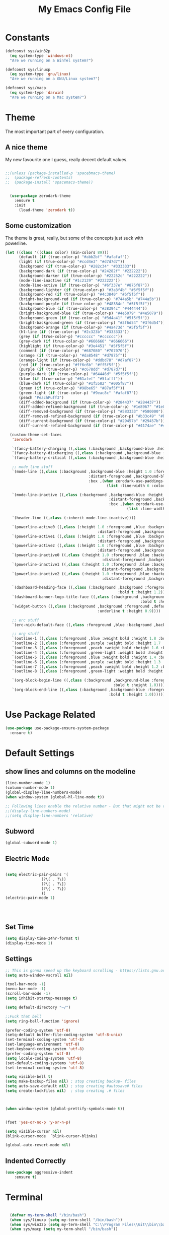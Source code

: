 #+TITLE: My Emacs Config File
#+CREATOR: U<
#+STARTUP: overview
#+Credits: This Emacs Config is Based on the Uncle Dave's Tutorial
#+Keywords : el

* Constants
  
#+BEGIN_SRC emacs-lisp
  (defconst sys/win32p
    (eq system-type 'windows-nt)
    "Are we running on a WinTel system?")

  (defconst sys/linuxp
    (eq system-type 'gnu/linux)
    "Are we running on a GNU/Linux system?")

  (defconst sys/macp
    (eq system-type 'darwin)
    "Are we running on a Mac system?")
#+END_SRC

* Theme
The most important part of every configuration.
** A nice theme
My new favourite one I guess, really decent default values.
#+BEGIN_SRC emacs-lisp

;;(unless (package-installed-p 'spacebmacs-theme)
;;  (package-refresh-contents)
;;  (package-install 'spacemacs-theme))


  (use-package zerodark-theme
    :ensure t
    :init
      (load-theme 'zerodark t))
#+END_SRC

** Some customization
The theme is great, really, but some of the concepts just suck with powerline.
#+BEGIN_SRC emacs-lisp
  (let ((class '((class color) (min-colors 89)))
        (default (if (true-color-p) "#abb2bf" "#afafaf"))
        (light (if (true-color-p) "#ccd4e3" "#d7d7d7"))
        (background (if (true-color-p) "#282c34" "#333333"))
        (background-dark (if (true-color-p) "#24282f" "#222222"))
        (background-darker (if (true-color-p) "#22252c" "#222222"))
        (mode-line-inactive (if "#1c2129" "#222222"))
        (mode-line-active (if (true-color-p) "#6f337e" "#875f87"))
        (background-lighter (if (true-color-p) "#3a3f4b" "#5f5f5f"))
        (background-red (if (true-color-p) "#4c3840" "#5f5f5f"))
        (bright-background-red (if (true-color-p) "#744a5b" "#744a5b"))
        (background-purple (if (true-color-p) "#48384c" "#5f5f5f"))
        (background-blue (if (true-color-p) "#38394c" "#444444"))
        (bright-background-blue (if (true-color-p) "#4e5079" "#4e5079"))
        (background-green (if (true-color-p) "#3d4a41" "#5f5f5f"))
        (bright-background-green (if (true-color-p) "#3f6d54" "#3f6d54"))
        (background-orange (if (true-color-p) "#4a473d" "#5f5f5f"))
        (hl-line (if (true-color-p) "#2c323b" "#333333"))
        (grey (if (true-color-p) "#cccccc" "#cccccc"))
        (grey-dark (if (true-color-p) "#666666" "#666666"))
        (highlight (if (true-color-p) "#3e4451" "#5f5f5f"))
        (comment (if (true-color-p) "#687080" "#707070"))
        (orange (if (true-color-p) "#da8548" "#d7875f"))
        (orange-light (if (true-color-p) "#ddbd78" "#d7af87"))
        (red (if (true-color-p) "#ff6c6b" "#ff5f5f"))
        (purple (if (true-color-p) "#c678dd" "#d787d7"))
        (purple-dark (if (true-color-p) "#64446d" "#5f5f5f"))
        (blue (if (true-color-p) "#61afef" "#5fafff"))
        (blue-dark (if (true-color-p) "#1f5582" "#005f87"))
        (green (if (true-color-p) "#98be65" "#87af5f"))
        (green-light (if (true-color-p) "#9eac8c" "#afaf87"))
        (peach "PeachPuff3")
        (diff-added-background (if (true-color-p) "#284437" "#284437"))
        (diff-added-refined-background (if (true-color-p) "#1e8967" "#1e8967"))
        (diff-removed-background (if (true-color-p) "#583333" "#580000"))
        (diff-removed-refined-background (if (true-color-p) "#b33c49" "#b33c49"))
        (diff-current-background (if (true-color-p) "#29457b" "#29457b"))
        (diff-current-refined-background (if (true-color-p) "#4174ae" "#4174ae")))

    (custom-theme-set-faces
     'zerodark

     `(fancy-battery-charging ((,class (:background ,background-blue :height 1.0 :bold t))))
     `(fancy-battery-discharging ((,class (:background ,background-blue :height 1.0))))
     `(fancy-battery-critical ((,class (:background ,background-blue :height 1.0))))
     
     ;; mode line stuff
     `(mode-line ((,class (:background ,background-blue :height 1.0 :foreground ,blue
                                       :distant-foreground ,background-blue
                                       :box ,(when zerodark-use-paddings-in-mode-line
                                               (list :line-width 6 :color background-blue))))))
     
     `(mode-line-inactive ((,class (:background ,background-blue :height 1.0 :foreground ,default
                                                :distant-foreground ,background-blue
                                                :box ,(when zerodark-use-paddings-in-mode-line
                                                        (list :line-width 6 :color background-blue))))))

     `(header-line ((,class (:inherit mode-line-inactive))))

     `(powerline-active0 ((,class (:height 1.0 :foreground ,blue :background ,background-blue
                                           :distant-foreground ,background-blue))))
     `(powerline-active1 ((,class (:height 1.0 :foreground ,blue :background ,background-blue
                                           :distant-foreground ,background-blue))))
     `(powerline-active2 ((,class (:height 1.0 :foreground ,blue :background ,background-blue
                                           :distant-foreground ,background-blue))))
     `(powerline-inactive0 ((,class (:height 1.0 :foreground ,blue :background ,background-blue
                                             :distant-foreground ,background-blue))))
     `(powerline-inactive1 ((,class (:height 1.0 :foreground ,blue :background ,background-blue
                                             distant-foreground ,background-blue))))
     `(powerline-inactive2 ((,class (:height 1.0 :foreground ,blue :background ,background-blue
                                             :distant-foreground ,background-blue))))

     `(dashboard-heading-face ((,class (:background ,background :foreground ,blue
                                                    :bold t :height 1.2))))
     `(dashboard-banner-logo-title-face ((,class (:background ,background :foreground ,blue
                                                              :bold t :height 1.2))))
     `(widget-button ((,class (:background ,background :foreground ,default :bold nil
                                           :underline t :height 0.9))))
     
     ;; erc stuff
     `(erc-nick-default-face ((,class :foreground ,blue :background ,background :weight bold)))

     ;; org stuff
     `(outline-1 ((,class (:foreground ,blue :weight bold :height 1.8 :bold nil))))
     `(outline-2 ((,class (:foreground ,purple :weight bold :height 1.7 :bold nil))))
     `(outline-3 ((,class (:foreground ,peach :weight bold :height 1.6 :bold nil))))
     `(outline-4 ((,class (:foreground ,green-light :weight bold :height 1.5 :bold nil))))
     `(outline-5 ((,class (:foreground ,blue :weight bold :height 1.4 :bold nil))))
     `(outline-6 ((,class (:foreground ,purple :weight bold :height 1.3 :bold nil))))
     `(outline-7 ((,class (:foreground ,peach :weight bold :height 1.2 :bold nil))))
     `(outline-8 ((,class (:foreground ,green-light :weight bold :height 1.1 :bold nil))))
     
     `(org-block-begin-line ((,class (:background ,background-blue :foreground ,blue
                                                  :bold t :height 1.0))))
     `(org-block-end-line ((,class (:background ,background-blue :foreground ,blue
                                                :bold t :height 1.0))))))
#+END_SRC
* Use Package Related
#+BEGIN_SRC emacs-lisp
  (use-package use-package-ensure-system-package
    :ensure t)
#+END_SRC
* Default Settings
** show lines and columns on the modeline
#+BEGIN_SRC emacs-lisp
  (line-number-mode 1)
  (column-number-mode 1)
  (global-display-line-numbers-mode)
  (when window-system (global-hl-line-mode t))

  ;; Following lines enable the relative number - But that might not be very usefull in emacs, instead use the Avy go to line 
  ;;(display-line-numbers-mode)  
  ;;(setq display-line-numbers 'relative)
#+END_SRC

** Subword
#+BEGIN_SRC emacs-lisp
(global-subword-mode 1)
#+END_SRC
** Electric Mode
#+BEGIN_SRC emacs-lisp

  (setq electric-pair-pairs '(
			      (?\( . ?\))
			      (?\[ . ?\])
			      (?\{ . ?\})
			      ))
  (electric-pair-mode 1)




#+END_SRC
** Set Time
#+BEGIN_SRC emacs-lisp
(setq display-time-24hr-format t)
(display-time-mode 1)

#+END_SRC
** Settings
#+BEGIN_SRC emacs-lisp
  ;; This is gonna speed up the keyboard scrolling - https://lists.gnu.org/archive/html/emacs-devel/2006-09/msg00814.html
  (setq auto-window-vscroll nil)  

  (tool-bar-mode -1)
  (menu-bar-mode -1)
  (scroll-bar-mode -1)
  (setq inhibit-startup-message t)

  (setq default-directory "~/")

  ;;Fuck that bell
  (setq ring-bell-function 'ignore)

  (prefer-coding-system 'utf-8)
  (setq-default buffer-file-coding-system 'utf-8-unix)
  (set-terminal-coding-system 'utf-8)
  (set-language-environment 'utf-8)
  (set-keyboard-coding-system 'utf-8)
  (prefer-coding-system 'utf-8)
  (setq locale-coding-system 'utf-8)
  (set-default-coding-systems 'utf-8)
  (set-terminal-coding-system 'utf-8)

  (setq visible-bell t)
  (setq make-backup-files nil) ; stop creating backup~ files
  (setq auto-save-default nil) ; stop creating #autosave# files
  (setq create-lockfiles nil)  ; stop creating .# files



  (when window-system (global-prettify-symbols-mode t))


  (fset 'yes-or-no-p 'y-or-n-p)

  (setq visible-cursor nil)
  (blink-cursor-mode  `blink-cursor-blinks)

  (global-auto-revert-mode nil)

#+END_SRC
** Indented Correctly
#+BEGIN_SRC emacs-lisp
  (use-package aggressive-indent
      :ensure t)

#+END_SRC
* Terminal
  
#+BEGIN_SRC emacs-lisp

  (defvar my-term-shell "/bin/bash")
  (when sys/linuxp (setq my-term-shell "/bin/bash"))
  (when sys/win32p (setq my-term-shell "C:\\Program Files\\Git\\bin\\bash.exe"))
  (when sys/macp (setq my-term-shell "/bin/bash"))

  (defun run-bash ()
    (interactive)
    (let ((shell-file-name my-term-shell))
      (shell "*bash*")))

  (defun run-cmdexe ()
    (interactive)
    (let ((shell-file-name "cmd.exe"))
      (shell "*cmd.exe*")))

  (defun my-windows-shell-setup () (interactive)
	 ;; The variable `git-shell-path' contains the path to the `Git\bin'
	 ;; file on my system. I install this in      
	 (setq explicit-shell-file-name my-term-shell)
	 (setq explicit-bash.exe-args '("--login" "-i"))
	 (message "Windows preferences set."))

  (if sys/win32p (my-windows-shell-setup))


(defun powershell (&optional buffer)
  "Launches a powershell in buffer *powershell* and switches to it."
  (interactive)
  (let ((buffer (or buffer "*powershell*"))
    (powershell-prog "c:\\windows\\system32\\WindowsPowerShell\\v1.0\\powershell.exe"))
    (make-comint-in-buffer "shell" "*powershell*" powershell-prog)
    (switch-to-buffer buffer)))


#+END_SRC

* Org mode
** Basic Settings
#+BEGIN_SRC emacs-lisp
(setq org-src-window-setup 'current-window)
(add-to-list 'org-structure-template-alist 
'("el" "#+BEGIN_SRC emacs-lisp\n?\n#+END_SRC"))
#+END_SRC
** Formattings
#+BEGIN_SRC emacs-lisp
  (use-package org-bullets
    :ensure t
    :config
    (add-hook 'org-mode-hook (lambda () (org-bullets-mode 1))))

  ;; Enable line wrap in Org mode
  (add-hook 'org-mode-hook '(lambda () (visual-line-mode 1)))
  (setq org-agenda-files (append
			  (file-expand-wildcards  "~/org-notes/*.org")))

  ;; Key Binding
  (global-set-key (kbd "C-c I") #'my-find-user-init-file)

  (add-hook 'org-mode-hook 'org-indent-mode)

#+END_SRC

* IDO & Smex mode
** Standard IDO Mode
#+BEGIN_SRC emacs-lisp
  (setq ido-enable-flex-matching t)
  (setq ido-create-new-buffer 'always)
  (setq ido-everywhere t)
  (ido-mode 1)
#+END_SRC
** IDO Vertical 
#+BEGIN_SRC emacs-lisp
  (use-package ido-vertical-mode
		:ensure t
		:init
		(ido-vertical-mode 1))
  (setq ido-vertical-define-keys 'C-n-and-C-p-only)
#+END_SRC

** Smex

#+BEGIN_SRC emacs-lisp
  (use-package smex
    :ensure t
    :init (smex-initialize)
    :bind ("M-x" . smex ))

#+END_SRC
** Switch Buffer
#+BEGIN_SRC emacs-lisp
  ;; (global-set-key (kbd "C-x b") 'ido-switch-buffer) - This is the default

#+END_SRC

* Which Key
#+BEGIN_SRC emacs-lisp

  (use-package which-key
    :ensure t
    :init (which-key-mode))


#+END_SRC

* Hungry Delete
#+BEGIN_SRC emacs-lisp
  (use-package hungry-delete
    :ensure t
    :config (global-hungry-delete-mode t))
#+END_SRC
* Beacon
#+BEGIN_SRC emacs-lisp
  (use-package beacon
    :ensure t
    :init (beacon-mode 1))

#+END_SRC
* Util Functions
** Kill Word
#+BEGIN_SRC emacs-lisp
  (defun kill-whole-word ()
    (interactive)
    (backward-word)
    (kill-word 1))

  (global-set-key (kbd "C-c w w") 'kill-whole-word)
#+END_SRC
** Open my init file in another window
#+BEGIN_SRC emacs-lisp

(defun my-open-init-file ()
  "Edit the `user-init-file', in another window."
  (interactive)
  (find-file-other-window user-init-file))

#+END_SRC
** Copy whole line
#+BEGIN_SRC emacs-lisp
  (defun copy-whole-line()
    (interactive)
    (save-excursion (kill-new
                     (buffer-substring (point-at-bol)
                                       (point-at-eol)))))

  (global-set-key (kbd "C-c w l") 'copy-whole-line)

  ;; If nothing is marked yanks whole line
  (use-package whole-line-or-region
    :ensure t
    :config (whole-line-or-region-global-mode 1))
#+END_SRC
**  Jump to Next Workd
#+BEGIN_SRC emacs-lisp

  (defun get-point (symbol &optional arg)
    "get the point"
    (funcall symbol arg)
    (point))

  (defun get-word-from-to (begin-of-thing end-of-thing &optional arg)
    "Return thing between beg & end "
    (save-excursion
      (let ((beg (get-point begin-of-thing 1))
            (end (get-point end-of-thing arg)))
        (buffer-substring beg end))))

  (defun get-word-at-cursor (&optional arg)
    "Get word at point"
    (interactive "P")
    (get-word-from-to 'backward-word-strictly 'forward-word-strictly arg))

  (defun jump-to-next-occurence (&optional arg)
    "Jump to the next occurence of the word where the cursor is at"
    (interactive "P")
    (let ((word-at-cursor (get-word-at-cursor)))
      (search-forward word-at-cursor)))

  (defun jump-to-previous-occurence (&optional arg)
    "Jump to the next occurence of the word where the cursor is at"
    (interactive "P")
    (let ((word-at-cursor (get-word-at-cursor)))
      (search-backward word-at-cursor)))


  (global-set-key (kbd "C-c n") 'jump-to-next-occurence)
  (global-set-key (kbd "C-c N") 'jump-to-previous-occurence)
#+END_SRC

* Cofig edit/reload
#+BEGIN_SRC emacs-lisp
  (defun config-visit ()
    (interactive)
    (find-file "~/.emacs.d/config.org"))
  (global-set-key (kbd "C-c e") 'config-visit)

  (defun config-reload ()
    (interactive)
    (org-babel-load-file (expand-file-name "~/.emacs.d/config.org")))
  (global-set-key (kbd "C-c r") 'config-reload)
#+END_SRC
* Buffers
** map the Defaulk Buffer kill
#+BEGIN_SRC emacs-lisp

  (substitute-key-definition 'kill-buffer
			     'kill-buffer-and-window
			     global-map)



#+END_SRC
** Use the Ibuffer instead of the default buffer
#+BEGIN_SRC emacs-lisp
  (global-set-key (kbd "C-x C-b") 'ibuffer)

#+END_SRC
** Kill all buufers
#+BEGIN_SRC emacs-lisp
  (defun kill-all-buffers ()
    (interactive)
    (mapc 'kill-buffer (buffer-list)))
  (global-set-key (kbd "C-c k k") 'kill-all-buffers)
#+END_SRC
* Avy
#+BEGIN_SRC emacs-lisp
  (use-package avy
    :ensure t
    :bind 
    ("M-s" . avy-goto-char)
    ("C-c l" . avy-goto-line ))

#+END_SRC
* Smart parens
#+BEGIN_SRC emacs-lisp
  (use-package smartparens
    :ensure t
    :diminish smartparens-mode
    :config
    (add-hook 'prog-mode-hook 'smartparens-mode))
#+END_SRC
* Rainbow Delimer
#+BEGIN_SRC emacs-lisp
  (use-package rainbow-delimiters
    :ensure t
    :init (add-hook 'prog-mode-hook 'rainbow-delimiters-mode))
#+END_SRC
* Switch-Winow
#+BEGIN_SRC emacs-lisp
  (use-package switch-window
    :ensure t
    :config
    (setq switch-window-input-style 'minibuffer)
    (setq switch-window-increase 4)
    (setq switch-window-threshold 2)
    (setq switch-window-shortcut-style 'qwerty)
    (setq switch-window-qwerty-shortcuts '("a" "s" "d" "f" "h" "j" "k" "l"))
    :bind ([remap other-window] . switch-window))
#+END_SRC
* Window Splitting function
#+BEGIN_SRC emacs-lisp
  (defun split-and-follow-horizontally()
    (interactive)
    (split-window-below)
    (balance-windows)
    (other-window 1))
  (global-set-key (kbd "C-x 2") 'split-and-follow-horizontally)

  (defun split-and-follow-vertically()
    (interactive)
    (split-window-right)
    (balance-windows)
    (other-window 1))
  (global-set-key (kbd "C-x 3") 'split-and-follow-vertically)
#+END_SRC
* Dashboard
#+BEGIN_SRC emacs-lisp
  (use-package dashboard
    :ensure t
    :config
    (dashboard-setup-startup-hook)
    (setq dashboard-items '((recents  . 5)
                            (bookmarks . 5)
                            (projects . 5)
                            (agenda . 5)
                            (registers . 5)))
    (setq dashboard-banner-logo-title "Hello World!"))

  (setq dashboard-center-content t)
  (setq dashboard-set-footer nil)


#+END_SRC
* Auto Completion
#+BEGIN_SRC emacs-lisp
  (use-package company
    :ensure t
    :init
    (setq company-idle-delay 0.3)
    (setq company-minimum-prefix-length 2)
    (add-hook 'after-init-hook 'global-company-mode))

  (with-eval-after-load 'company
    (define-key company-active-map(kbd "M-n") nil)
    (define-key company-active-map(kbd "M-p") nil)
    (define-key company-active-map(kbd "C-n") #'company-select-next)
    (define-key company-active-map(kbd "C-p") #'company-select-previous))

  (use-package company-statistics
      :ensure t
      :init
      (company-statistics-mode))

  (use-package company-web
      :ensure t)

  (use-package company-try-hard
      :ensure t
      :bind
      (("C-<tab>" . company-try-hard)
       :map company-active-map
       ("C-<tab>" . company-try-hard)))

  (use-package company-quickhelp
      :ensure t
      :config
      (company-quickhelp-mode))
#+END_SRC
* Modeline
** Spaceline
#+BEGIN_SRC emacs-lisp
(use-package spaceline
    :ensure t
    :config
    (require 'spaceline-config)
    (setq powerline-default-separator 'arrow)
    (spaceline-spacemacs-theme))
#+END_SRC
** Diminish
#+BEGIN_SRC emacs-lisp
  (use-package diminish
    :ensure t
    :init
    (diminish 'hungry-delete-mode)
    (diminish 'beacon-mode)
    (diminish 'which-key-mode)
    (diminish 'subword-mode))
#+END_SRC
* Dmenu
#+BEGIN_SRC emacs-lisp
  (use-package dmenu
    :ensure t
    :bind
    ("C-c d" . dmenu))  
#+END_SRC
* Symon- A performance manager
#+BEGIN_SRC emacs-lisp
  (use-package symon
    :ensure t
    :bind ("C-c p" . 'symon-mode))
#+END_SRC
* Popup kill ring
#+BEGIN_SRC emacs-lisp
  (use-package popup-kill-ring
    :ensure t
    :bind ("M-y" . popup-kill-ring))
#+END_SRC
* Swiper
#+BEGIN_SRC emacs-lisp
  (use-package swiper 
    :ensure t
    :bind ("C-s" . swiper))
;; Some hack to make swiper startup faster https://www.reddit.com/r/emacs/comments/cfdv1y/swiper_is_extreamly_slow/
;; By default if you have visual line mode on swiper scans every visual line, which can be really slow in large files. This forces swiper to revert back to searching only every actual line even if the user is using visual line mode
(setq swiper-use-visual-line nil)
(setq swiper-use-visual-line-p (lambda (a) nil))

#+END_SRC
* Mark Multiple
#+BEGIN_SRC emacs-lisp
  (use-package mark-multiple
    :ensure t
    :bind ("C-c q" . 'mark-next-like-this))
#+END_SRC
* Expang Region
#+BEGIN_SRC emacs-lisp
  (use-package expand-region
    :ensure t
    :bind ("C-q" . 'er/expand-region))
#+END_SRC
* Projectile
#+BEGIN_SRC emacs-lisp
  ;;  (use-package projectile
  ;;    :ensure t
  ;;    :config
  ;;    (define-key projectile-mode-map (kbd "C-x p") 'projectile-command-map)
  ;;    (projectile-mode +1 ))

  (use-package projectile
    :init (progn
            (setq projectile-enable-caching t)
            (setq projectile-indexing-method 'hybrid)
            (setq projectile-globally-ignored-directories '("node_modules" "node_modules/" "dist" "dist/" "coverage" ))
            (setq projectile-ignored-directories '("_output" "node_modules" "node_modules/" "pkg" "dist" "dist/" "dist/js" "coverage" ""))
            (setq projectile-ignored-files '(".DS_Store" ".gitmodules" "package-lock.json" "yarn.lock" ".svg" "#" "~" "yarn-error.log" ".log" "*log" "yarn*"))
            )
    :bind (
           ("C-x p" . projectile-command-map))
    :config (projectile-mode 1))


  ;; Hybrid is slower than alein but use both native and git indexing
;;  (setq projectile-indexing-method 'hybrid)
  ;; Alien is the Fastest, Where it checkes the Git for File Indexing
  ;;(setq projectile-indexing-method 'alien)
  (setq projectile-git-submodule-command nil);; This is to support the Git Indexing, Without this it will fail
#+END_SRC
* Magit
** Default Magit Install
#+BEGIN_SRC emacs-lisp
  (use-package magit
    :ensure t
    :config
    (setq magit-push-always-verify nil)
    (setq git-commit-summary-max-length 50)
    :bind
    ("M-g" . magit-status))
#+END_SRC
** Desable standard VC in emacs
#+BEGIN_SRC emacs-lisp
  (setq vc-handled-backends nil)
  (setq magit-refresh-status-buffer nil)

#+END_SRC
* All Icons
#+BEGIN_SRC emacs-lisp
  (use-package all-the-icons
    :ensure t)
#+END_SRC
* Curser Blink
#+BEGIN_SRC emacs-lisp
 
;; https://stackoverflow.com/questions/13625080/looking-forward-a-way-to-make-cursor-blinks-like-a-heartbeat-in-emacs
 (require 'cl)
  (require 'color)

  (defvar heartbeat-fps 16)
  (defvar heartbeat-period 5)

  (defun heartbeat-range (from to cnt)
    (let ((step (/ (- to from) (float cnt))))
      (loop for i below cnt collect (+ from (* step i)))))

  (defun heartbeat-cursor-colors ()
    (let ((cnt (* heartbeat-period heartbeat-fps)))
      (mapcar (lambda (r)
                (color-rgb-to-hex r 0 0))
              (nconc (heartbeat-range .2 1 (/ cnt 2))
                     (heartbeat-range 1 .2 (/ cnt 2))))))

  (defvar heartbeat-cursor-timer nil)
  (defvar heartbeat-cursor-old-color)

  (define-minor-mode heartbeat-cursor-mode
    "Change cursor color with the heartbeat effect."
    nil "" nil
    :global t
    (when heartbeat-cursor-timer
      (cancel-timer heartbeat-cursor-timer)
      (setq heartbeat-cursor-timer nil)
      (set-face-background 'cursor heartbeat-cursor-old-color))
    (when heartbeat-cursor-mode
      (setq heartbeat-cursor-old-color (face-background 'cursor)
            heartbeat-cursor-timer
            (run-with-timer
             0 (/ 1 (float heartbeat-fps))
             (lexical-let ((colors (heartbeat-cursor-colors)) tail)
               (lambda ()
                 (setq tail (or (cdr tail) colors))
                 (set-face-background 'cursor (car tail))))))))
#+END_SRC
* Async 
#+BEGIN_SRC emacs-lisp
(use-package async
  :ensure t
  :init (dired-async-mode 1))

#+END_SRC
* Rotate Windows
#+BEGIN_SRC emacs-lisp
  (defun rotate-windows (arg)
    "Rotate your windows; use the prefix argument to rotate the other direction"
    (interactive "P")
    (if (not (> (count-windows) 1))
        (message "You can't rotate a single window!")
      (let* ((rotate-times (prefix-numeric-value arg))
             (direction (if (or (< rotate-times 0) (equal arg '(4)))
                            'reverse 'identity)))
        (dotimes (_ (abs rotate-times))
          (dotimes (i (- (count-windows) 1))
            (let* ((w1 (elt (funcall direction (window-list)) i))
                   (w2 (elt (funcall direction (window-list)) (+ i 1)))
                   (b1 (window-buffer w1))
                   (b2 (window-buffer w2))
                   (s1 (window-start w1))
                   (s2 (window-start w2))
                   (p1 (window-point w1))
                   (p2 (window-point w2)))
              (set-window-buffer-start-and-point w1 b2 s2 p2)
              (set-window-buffer-start-and-point w2 b1 s1 p1)))))))

  (global-set-key (kbd "C-c 1")
                  (lambda()
                    (interactive)
                    (rotate-windows 1)))


  (global-set-key (kbd "C-c 2")
                  (lambda()
                    (interactive)
                    (rotate-windows -1)))

#+END_SRC
* Javascript experiment
** Dev Setup
 #+BEGIN_SRC emacs-lisp
   (use-package js2-mode
     :ensure t
     :mode ("\\.js" . js2-mode)
     :init
     (setq js2-global-externs '("it" "afterEach" "beforeEach" "before" "after" "describe" "require" "module"))
     :config
     (setq-default js2-basic-offset 2)
     (setq js-indent-level 2))


   (use-package json-mode
     :ensure t
     :mode ("\\.json" . json-mode))

   (use-package js2-refactor
     :ensure t
     :requires js2-mode)
 #+END_SRC
* EXWM
#+BEGIN_SRC emacs-lisp
  (when (and sys/linuxp window-system)
   (use-package exwm
    :ensure t
    :config

      ;; necessary to configure exwm manually
      (require 'exwm-config)

      ;; fringe size, most people prefer 1 
      (fringe-mode 3)
    
      ;; emacs as a daemon, use "emacsclient <filename>" to seamlessly edit files from the terminal directly in the exwm instance
      (server-start)

      ;; this fixes issues with ido mode, if you use helm, get rid of it
      (exwm-config-ido)

      ;; a number between 1 and 9, exwm creates workspaces dynamically so I like starting out with 1
      (setq exwm-workspace-number 1)

      ;; this is a way to declare truly global/always working keybindings
      ;; this is a nifty way to go back from char mode to line mode without using the mouse
      (exwm-input-set-key (kbd "s-r") #'exwm-reset)
      (exwm-input-set-key (kbd "s-k") #'exwm-workspace-delete)
      (exwm-input-set-key (kbd "s-w") #'exwm-workspace-swap)

      ;; the next loop will bind s-<number> to switch to the corresponding workspace
      (dotimes (i 10)
        (exwm-input-set-key (kbd (format "s-%d" i))
                            `(lambda ()
                               (interactive)
                               (exwm-workspace-switch-create ,i))))

      ;; the simplest launcher, I keep it in only if dmenu eventually stopped working or something
      (exwm-input-set-key (kbd "s-&")
                          (lambda (command)
                            (interactive (list (read-shell-command "$ ")))
                            (start-process-shell-command command nil command)))

      ;; an easy way to make keybindings work *only* in line mode
      (push ?\C-q exwm-input-prefix-keys)
      (define-key exwm-mode-map [?\C-q] #'exwm-input-send-next-key)

      ;; simulation keys are keys that exwm will send to the exwm buffer upon inputting a key combination
      (exwm-input-set-simulation-keys
       '(
         ;; movement
         ([?\C-b] . left)
         ([?\M-b] . C-left)
         ([?\C-f] . right)
         ([?\M-f] . C-right)
         ([?\C-p] . up)
         ([?\C-n] . down)
         ([?\C-a] . home)
         ([?\C-e] . end)
         ([?\M-v] . prior)
         ([?\C-v] . next)
         ([?\C-d] . delete)
         ([?\C-k] . (S-end delete))
         ;; cut/paste
         ([?\C-w] . ?\C-x)
         ([?\M-w] . ?\C-c)
         ([?\C-y] . ?\C-v)
         ;; search
         ([?\C-s] . ?\C-f)))

      ;; this little bit will make sure that XF86 keys work in exwm buffers as well
      (dolist (k '(XF86AudioLowerVolume
                 XF86AudioRaiseVolume
                 XF86PowerOff
                 XF86AudioMute
                 XF86AudioPlay
                 XF86AudioStop
                 XF86AudioPrev
                 XF86AudioNext
                 XF86ScreenSaver
                 XF68Back
                 XF86Forward
                 Scroll_Lock
                 print))
      (cl-pushnew k exwm-input-prefix-keys))
    
      ;; this just enables exwm, it started automatically once everything is ready
      (exwm-enable)))
#+END_SRC
* Tab out
#+BEGIN_SRC emacs-lisp

;; Based on https://www.reddit.com/r/emacs/comments/3n1j4x/anyway_to_tab_out_of_parentheses/
;; Try the Xah's solutions later, seems that is more suitable. but this is more simple
(defun eide-smart-tab-jump-out-or-indent (&optional arg)
    "Smart tab behavior. Jump out quote or brackets, or indent."
    (interactive "P")
    (if (-contains? (list "\"" "'" ")" "}" ";" "|" ">" "]" ) (make-string 1 (char-after)))
        (forward-char 1)
      (indent-for-tab-command arg)))

  (global-set-key [remap indent-for-tab-command]
                  'eide-smart-tab-jump-out-or-indent)
#+END_SRC
